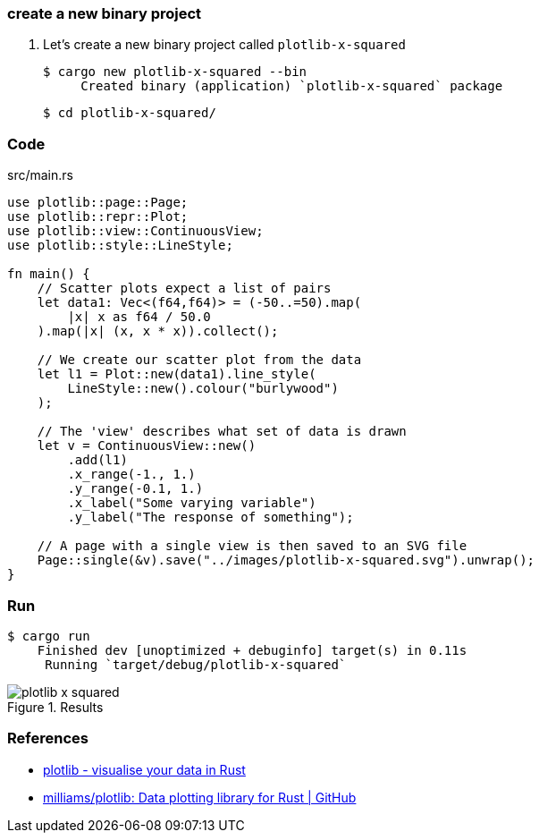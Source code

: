 === create a new binary project

. Let's create a new binary project called `plotlib-x-squared`
+
[source,console]
----
$ cargo new plotlib-x-squared --bin
     Created binary (application) `plotlib-x-squared` package
----
+
[source,console]
----
$ cd plotlib-x-squared/
----

=== Code

[source,rust]
.src/main.rs
----
use plotlib::page::Page;
use plotlib::repr::Plot;
use plotlib::view::ContinuousView;
use plotlib::style::LineStyle;

fn main() {
    // Scatter plots expect a list of pairs
    let data1: Vec<(f64,f64)> = (-50..=50).map(
        |x| x as f64 / 50.0
    ).map(|x| (x, x * x)).collect();

    // We create our scatter plot from the data
    let l1 = Plot::new(data1).line_style(
        LineStyle::new().colour("burlywood")
    );

    // The 'view' describes what set of data is drawn
    let v = ContinuousView::new()
        .add(l1)
        .x_range(-1., 1.)
        .y_range(-0.1, 1.)
        .x_label("Some varying variable")
        .y_label("The response of something");

    // A page with a single view is then saved to an SVG file
    Page::single(&v).save("../images/plotlib-x-squared.svg").unwrap();
}
----

=== Run

[source,console]
----
$ cargo run
    Finished dev [unoptimized + debuginfo] target(s) in 0.11s
     Running `target/debug/plotlib-x-squared`
----

.Results
image::../images/plotlib-x-squared.svg[]

=== References

* https://plotlib.org/[plotlib - visualise your data in Rust^]
* https://github.com/milliams/plotlib[milliams/plotlib: Data plotting library for Rust | GitHub^]
